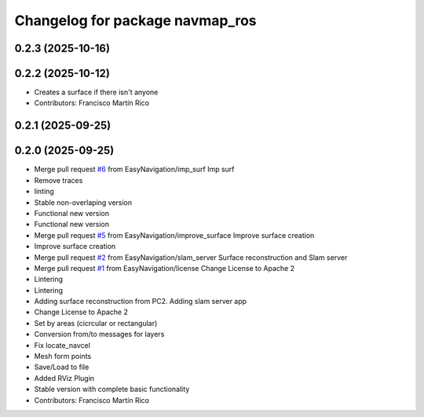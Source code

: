 ^^^^^^^^^^^^^^^^^^^^^^^^^^^^^^^^
Changelog for package navmap_ros
^^^^^^^^^^^^^^^^^^^^^^^^^^^^^^^^

0.2.3 (2025-10-16)
------------------

0.2.2 (2025-10-12)
------------------
* Creates a surface if there isn't anyone
* Contributors: Francisco Martín Rico

0.2.1 (2025-09-25)
------------------

0.2.0 (2025-09-25)
------------------
* Merge pull request `#6 <https://github.com/EasyNavigation/NavMap/issues/6>`_ from EasyNavigation/imp_surf
  Imp surf
* Remove traces
* linting
* Stable non-overlaping version
* Functional new version
* Functional new version
* Merge pull request `#5 <https://github.com/EasyNavigation/NavMap/issues/5>`_ from EasyNavigation/improve_surface
  Improve surface creation
* Improve surface creation
* Merge pull request `#2 <https://github.com/EasyNavigation/NavMap/issues/2>`_ from EasyNavigation/slam_server
  Surface reconstruction and Slam server
* Merge pull request `#1 <https://github.com/EasyNavigation/NavMap/issues/1>`_ from EasyNavigation/license
  Change License to Apache 2
* Lintering
* Lintering
* Adding surface reconstruction from PC2. Adding slam server app
* Change License to Apache 2
* Set by areas (cicrcular or rectangular)
* Conversion from/to messages for layers
* Fix locate_navcel
* Mesh form points
* Save/Load to file
* Added RViz Plugin
* Stable version with complete basic functionality
* Contributors: Francisco Martín Rico
